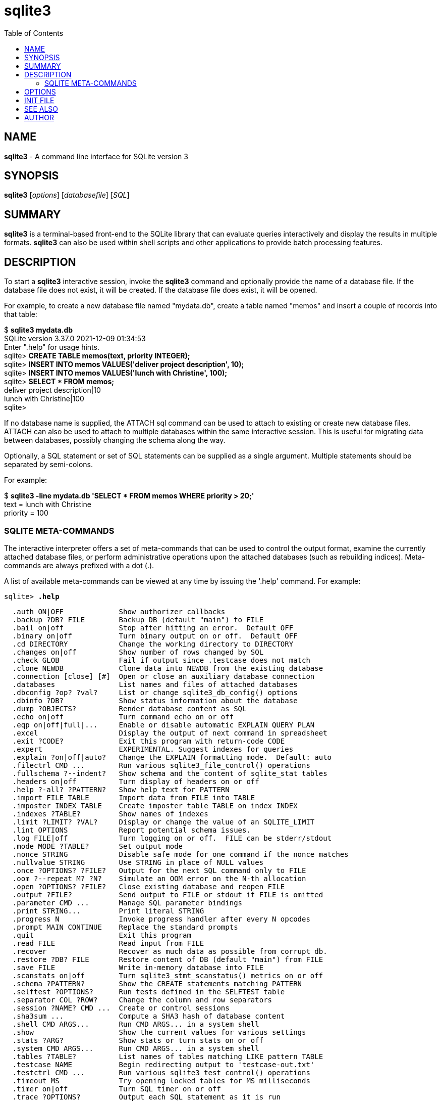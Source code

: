 = sqlite3
:toc: left
:stylesheet: asciidoc_sqlite3.css
:nofooter:

== NAME

*sqlite3* - A command line interface for SQLite version 3

== SYNOPSIS

*sqlite3* [_options_] [_databasefile_] [_SQL_]

== SUMMARY

*sqlite3* is a terminal-based front-end to the SQLite library that can
evaluate queries interactively and display the results in multiple
formats. *sqlite3* can also be used within shell scripts and other
applications to provide batch processing features.

== DESCRIPTION

To start a *sqlite3* interactive session, invoke the *sqlite3* command
and optionally provide the name of a database file. If the database file
does not exist, it will be created. If the database file does exist, it
will be opened.

For example, to create a new database file named "mydata.db", create a
table named "memos" and insert a couple of records into that table:

[.monospace]
====
$ *sqlite3 mydata.db* +
SQLite version 3.37.0 2021-12-09 01:34:53 +
Enter ".help" for usage hints. +
sqlite> *CREATE TABLE memos(text, priority INTEGER);* +
sqlite> *INSERT INTO memos VALUES('deliver project description', 10);* +
sqlite> *INSERT INTO memos VALUES('lunch with Christine', 100);* +
sqlite> *SELECT * FROM memos;* +
deliver project description|10 +
lunch with Christine|100 +
sqlite>
====

If no database name is supplied, the ATTACH sql command can be used to
attach to existing or create new database files. ATTACH can also be used
to attach to multiple databases within the same interactive session.
This is useful for migrating data between databases, possibly changing
the schema along the way.

Optionally, a SQL statement or set of SQL statements can be supplied as
a single argument. Multiple statements should be separated by
semi-colons.

For example:

$ *sqlite3 -line mydata.db 'SELECT * FROM memos WHERE priority > 20;'* +
text = lunch with Christine +
priority = 100 +

=== SQLITE META-COMMANDS

The interactive interpreter offers a set of meta-commands that can be
used to control the output format, examine the currently attached
database files, or perform administrative operations upon the attached
databases (such as rebuilding indices). Meta-commands are always
prefixed with a dot (.).

A list of available meta-commands can be viewed at any time by issuing
the '.help' command. For example:

`sqlite> *.help*`

[listing]
....
  .auth ON|OFF             Show authorizer callbacks
  .backup ?DB? FILE        Backup DB (default "main") to FILE
  .bail on|off             Stop after hitting an error.  Default OFF
  .binary on|off           Turn binary output on or off.  Default OFF
  .cd DIRECTORY            Change the working directory to DIRECTORY
  .changes on|off          Show number of rows changed by SQL
  .check GLOB              Fail if output since .testcase does not match
  .clone NEWDB             Clone data into NEWDB from the existing database
  .connection [close] [#]  Open or close an auxiliary database connection
  .databases               List names and files of attached databases
  .dbconfig ?op? ?val?     List or change sqlite3_db_config() options
  .dbinfo ?DB?             Show status information about the database
  .dump ?OBJECTS?          Render database content as SQL
  .echo on|off             Turn command echo on or off
  .eqp on|off|full|...     Enable or disable automatic EXPLAIN QUERY PLAN
  .excel                   Display the output of next command in spreadsheet
  .exit ?CODE?             Exit this program with return-code CODE
  .expert                  EXPERIMENTAL. Suggest indexes for queries
  .explain ?on|off|auto?   Change the EXPLAIN formatting mode.  Default: auto
  .filectrl CMD ...        Run various sqlite3_file_control() operations
  .fullschema ?--indent?   Show schema and the content of sqlite_stat tables
  .headers on|off          Turn display of headers on or off
  .help ?-all? ?PATTERN?   Show help text for PATTERN
  .import FILE TABLE       Import data from FILE into TABLE
  .imposter INDEX TABLE    Create imposter table TABLE on index INDEX
  .indexes ?TABLE?         Show names of indexes
  .limit ?LIMIT? ?VAL?     Display or change the value of an SQLITE_LIMIT
  .lint OPTIONS            Report potential schema issues.
  .log FILE|off            Turn logging on or off.  FILE can be stderr/stdout
  .mode MODE ?TABLE?       Set output mode
  .nonce STRING            Disable safe mode for one command if the nonce matches
  .nullvalue STRING        Use STRING in place of NULL values
  .once ?OPTIONS? ?FILE?   Output for the next SQL command only to FILE
  .oom ?--repeat M? ?N?    Simulate an OOM error on the N-th allocation
  .open ?OPTIONS? ?FILE?   Close existing database and reopen FILE
  .output ?FILE?           Send output to FILE or stdout if FILE is omitted
  .parameter CMD ...       Manage SQL parameter bindings
  .print STRING...         Print literal STRING
  .progress N              Invoke progress handler after every N opcodes
  .prompt MAIN CONTINUE    Replace the standard prompts
  .quit                    Exit this program
  .read FILE               Read input from FILE
  .recover                 Recover as much data as possible from corrupt db.
  .restore ?DB? FILE       Restore content of DB (default "main") from FILE
  .save FILE               Write in-memory database into FILE
  .scanstats on|off        Turn sqlite3_stmt_scanstatus() metrics on or off
  .schema ?PATTERN?        Show the CREATE statements matching PATTERN
  .selftest ?OPTIONS?      Run tests defined in the SELFTEST table
  .separator COL ?ROW?     Change the column and row separators
  .session ?NAME? CMD ...  Create or control sessions
  .sha3sum ...             Compute a SHA3 hash of database content
  .shell CMD ARGS...       Run CMD ARGS... in a system shell
  .show                    Show the current values for various settings
  .stats ?ARG?             Show stats or turn stats on or off
  .system CMD ARGS...      Run CMD ARGS... in a system shell
  .tables ?TABLE?          List names of tables matching LIKE pattern TABLE
  .testcase NAME           Begin redirecting output to 'testcase-out.txt'
  .testctrl CMD ...        Run various sqlite3_test_control() operations
  .timeout MS              Try opening locked tables for MS milliseconds
  .timer on|off            Turn SQL timer on or off
  .trace ?OPTIONS?         Output each SQL statement as it is run
  .unmodule NAME ...       Unregister virtual table modules
  .vfsinfo ?AUX?           Information about the top-level VFS
  .vfslist                 List all available VFSes
  .vfsname ?AUX?           Print the name of the VFS stack
  .width NUM1 NUM2 ...     Set minimum column widths for columnar output
sqlite>
....

== OPTIONS

*sqlite3* has the following options:

*-append*::
  Append the database to the end of the file.
*-ascii*::
  Set output mode to 'ascii'.
*-bail*::
  Stop after hitting an error.
*-batch*::
  Force batch I/O.
*-column*::
  Query results will be displayed in a table like form, using whitespace
  characters to separate the columns and align the output.
*-cmd* _command_::
  run _command_ before reading stdin
*-csv*::
  Set output mode to CSV (comma separated values).
*-deserialize*::
  Open the database using sqlite3_deserialize()
*-echo*::
  Print commands before execution.
*-init* _file_::
  Read and execute commands from _file_ , which can contain a mix of SQL
  statements and meta-commands.
*-[no]header*::
  Turn headers on or off.
*-help*::
  Show help on options and exit.
*-html*::
  Query results will be output as simple HTML tables.
*-interactive*::
  Force interactive I/O.
*-line*::
  Query results will be displayed with one value per line, rows
  separated by a blank line. Designed to be easily parsed by scripts or
  other programs
*-list*::
  Query results will be displayed with the separator (|, by default)
  character between each field value. The default.
*-lookaside* _size n_::
  Use _n_ entries of _size_ bytes for lookaside memory
*-maxsize N*::
  Limits size of a -deserialize database to _N_ bytes
*-mmap* _N_::
  Set default mmap size to _N_ .
*-memtrace*::
  Trace all memory allocations.
*-newline* _sep_::
  Set output row separator. Default is '.
*-nofollow*::
  Refuse to open symbolic links to database files.
*-nullvalue* _string_::
  Set string used to represent NULL values. Default is '' (empty
  string).
*-quote*::
  Set output mode to quote.
*-readonly*::
  Open the database read-only.
*-separator* _separator_::
  Set output field separator. Default is '|'.
*-stats*::
  Print memory stats before each finalize.
*-version*::
  Show SQLite version.
*-vfs* _name_::
  Use _name_ as the default VFS.

== INIT FILE

*sqlite3* reads an initialization file to set the configuration of the
interactive environment. Throughout initialization, any previously
specified setting can be overridden. The sequence of initialization is
as follows:

o The default configuration is established as follows:

....
mode            = LIST
separator       = "|"
main prompt     = "sqlite> "
continue prompt = "   ...> "
|cc .
....

o If the file *~/.sqliterc* exists, it is processed first. It should
generally only contain meta-commands.

o If the -init option is present, the specified file is processed.

o All other command line options are processed.

== SEE ALSO

http://www.sqlite.org/cli.html +
The sqlite3-doc package.

== AUTHOR

This manual page was originally written by Andreas Rottmann
<rotty@debian.org>, for the Debian GNU/Linux system (but may be used by
others). It was subsequently revised by Bill Bumgarner <bbum@mac.com>,
Laszlo Boszormenyi <gcs@debian.hu>, and Scott Perry <sqlite@numist.net>.
